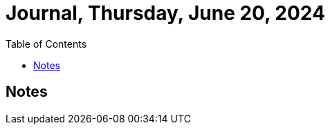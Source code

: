 = Journal, Thursday, June 20, 2024
//Settings:
:icons: font
:bibtex-style: harvard-gesellschaft-fur-bildung-und-forschung-in-europa
:toc:

== Notes

